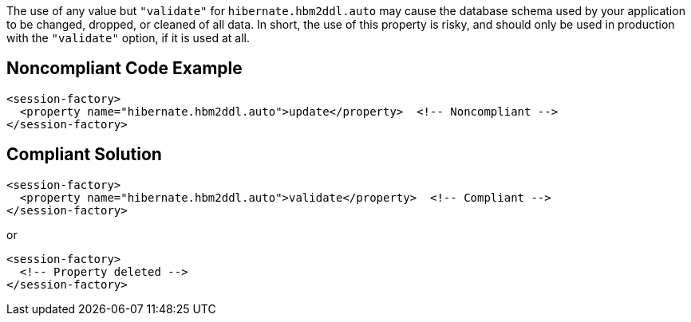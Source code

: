 The use of any value but ``++"validate"++`` for ``++hibernate.hbm2ddl.auto++`` may cause the database schema used by your application to be changed, dropped, or cleaned of all data. In short, the use of this property is risky, and should only be used in production with the ``++"validate"++`` option, if it is used at all.

== Noncompliant Code Example

----
<session-factory>
  <property name="hibernate.hbm2ddl.auto">update</property>  <!-- Noncompliant -->
</session-factory>
----

== Compliant Solution

----
<session-factory>
  <property name="hibernate.hbm2ddl.auto">validate</property>  <!-- Compliant -->
</session-factory>
----
or

----
<session-factory>
  <!-- Property deleted -->
</session-factory>
----
